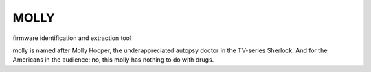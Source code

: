 MOLLY
=====

firmware identification and extraction tool



molly is named after Molly Hooper, the underappreciated autopsy doctor in the TV-series Sherlock.
And for the Americans in the audience: no, this molly has nothing to do with drugs.
